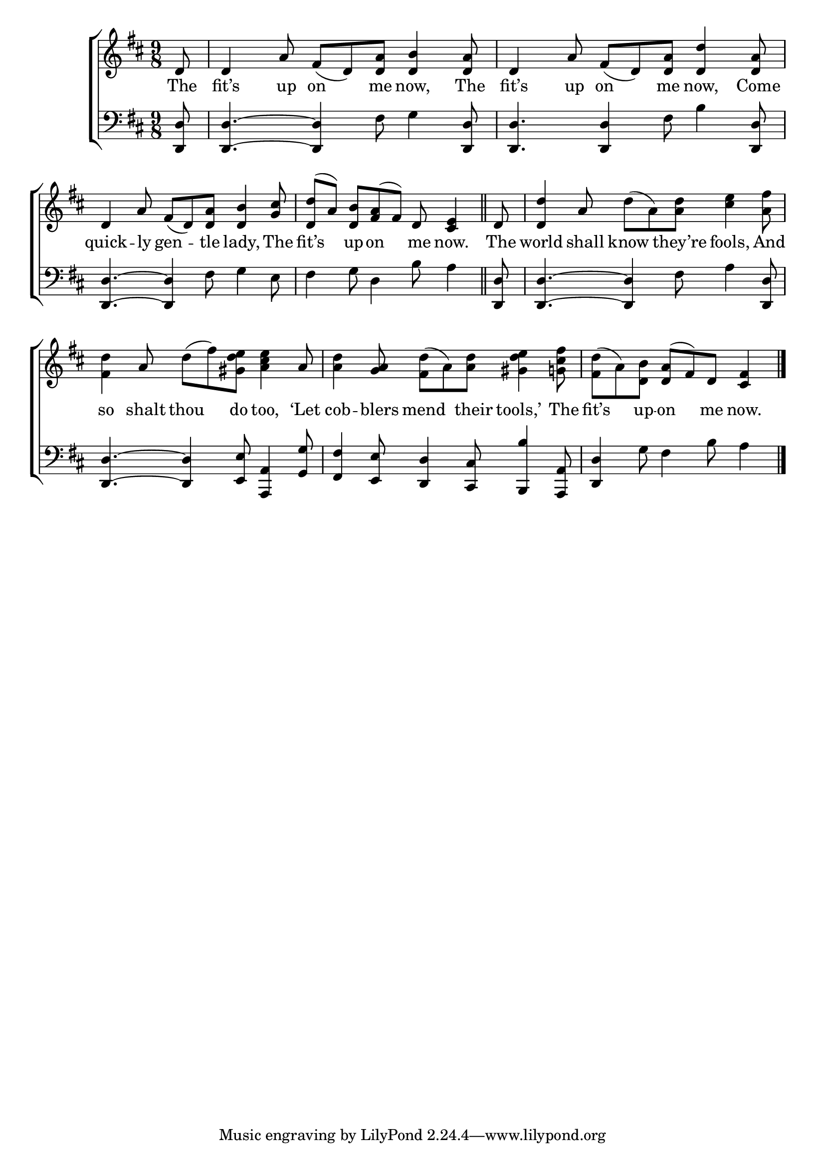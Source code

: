 \version "2.22.0"
\language "english"

global = {
  \time 9/8
  \key d \major
}

sdown = { \override Stem.direction = #down }
sup = { \override Stem.direction = #up }
mBreak = { }

\header {
  %	title = \markup {\medium \caps "Title."}
  %	poet = ""
  %	composer = ""

  % meter = \markup {\italic "Cheerfully."}
  %	arranger = ""
}
\score {

  \new ChoirStaff {
    <<
      \new Staff = "up"  {
        <<
          \global
          \new 	Voice = "one" 	\fixed c' {
            \voiceOne
            \partial 8 d8 | d4 a8\noBeam fs8_( d8) <d a>8 <d b>4 <d a>8 | d4 a8 fs8_( d8) <d a>8 <d d'>4 <d a>8 | \mBreak
            d4 a8 fs8_( d8) <d a>8  <d b>4 <g cs'>8 | \partial 8*8 <d d'>8^( a8) <d b>8 <fs a>8^( fs8) d8 <cs e>4 \bar "||" |
            \partial 8 d8 | <d d'>4 a8 \sdown d'8^( a8) <a d'> <cs' e'>4 <a fs'>8 | \mBreak
            <fs d'>4 \sup a8 \sdown d'^( fs'8) <gs d' e'>8 <a cs' e'>4 \sup a8 | \sdown <a d'>4 \sup <g a>8 \sdown <fs d'>8^( a8) <a d'>8 <gs d' e'>4  <g! cs' fs'>8 |
            \partial 8*8 <fs d'>8[^( a8) <d b>8] \sup <d a>8[^( fs8) d8] <cs fs>4 \fine |
          }	% end voice one
          \new Voice  \fixed c' {
            \voiceTwo

          } % end voice two
        >>
      } % end staff up

      \new Lyrics \lyricmode {
        % verse one
        The8 fit’s4 up8 on4 me8 now,4 The8 | fit’s4 up8 on4 me8 now,4 Come8 |
        quick4 -- ly8 gen4 -- tle8 lady,4 The8 | fit’s4 up8 -- on4 me8 now.4 | The8 world4 shall8 know4 they’re8 fools,4 And8 |
        so4 shalt8 thou4 do8 too,4 ‘Let8 | cob4 -- blers8 mend4 their8 tools,’4 The8 | fit’s4 up8 -- on4 me8 now.4 |
      }	% end lyrics verse one

      \new   Staff = "down" {
        <<
          \clef bass
          \global
          \new Voice {
            \voiceThree
            <d, d>8 | <d, d>4.~ <d, d>4 \sdown fs8 g4 \sup <d, d>8 | <d, d>4. <d, d>4 \sdown fs8 b4 \sup <d, d>8 |
            <d, d>4.~ <d, d>4 \sdown fs8 g4 e8 | fs4 g8 d4 b8 a4 | \sup <d, d>8 | <d, d>4.~ <d, d>4 \sdown fs8 a4 \sup <d, d>8 |
            <d, d>4.~ <d, d>4 <e, e>8 <a,, a,>4 <g, g>8 | <fs, fs>4 <e, e>8 <d, d>4 <cs, cs>8 <b,, b>4 <a,, a,>8 | <d, d>4 \sdown g8 fs4 b8 a4 | \fine
          } % end voice three

          \new 	Voice {
            \voiceFour
          }	% end voice four

        >>
      } % end staff down
    >>
  } % end choir staff

  \layout{
    \context{
      \Score {
        \omit  BarNumber
        %\override LyricText.self-alignment-X = #LEFT
        \override Staff.Rest.voiced-position=0
      }%end score
    }%end context
  }%end layout

}%end score